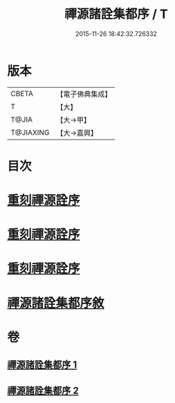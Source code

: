 #+TITLE: 禪源諸詮集都序 / T
#+DATE: 2015-11-26 18:42:32.726332
* 版本
 |     CBETA|【電子佛典集成】|
 |         T|【大】     |
 |     T@JIA|【大→甲】   |
 | T@JIAXING|【大→嘉興】  |

* 目次
* [[file:KR6q0091_001.txt::001-0397b3][重刻禪源詮序]]
* [[file:KR6q0091_001.txt::001-0397b27][重刻禪源詮序]]
* [[file:KR6q0091_001.txt::0398a4][重刻禪源詮序]]
* [[file:KR6q0091_001.txt::0398b7][禪源諸詮集都序敘]]
* 卷
** [[file:KR6q0091_001.txt][禪源諸詮集都序 1]]
** [[file:KR6q0091_002.txt][禪源諸詮集都序 2]]
